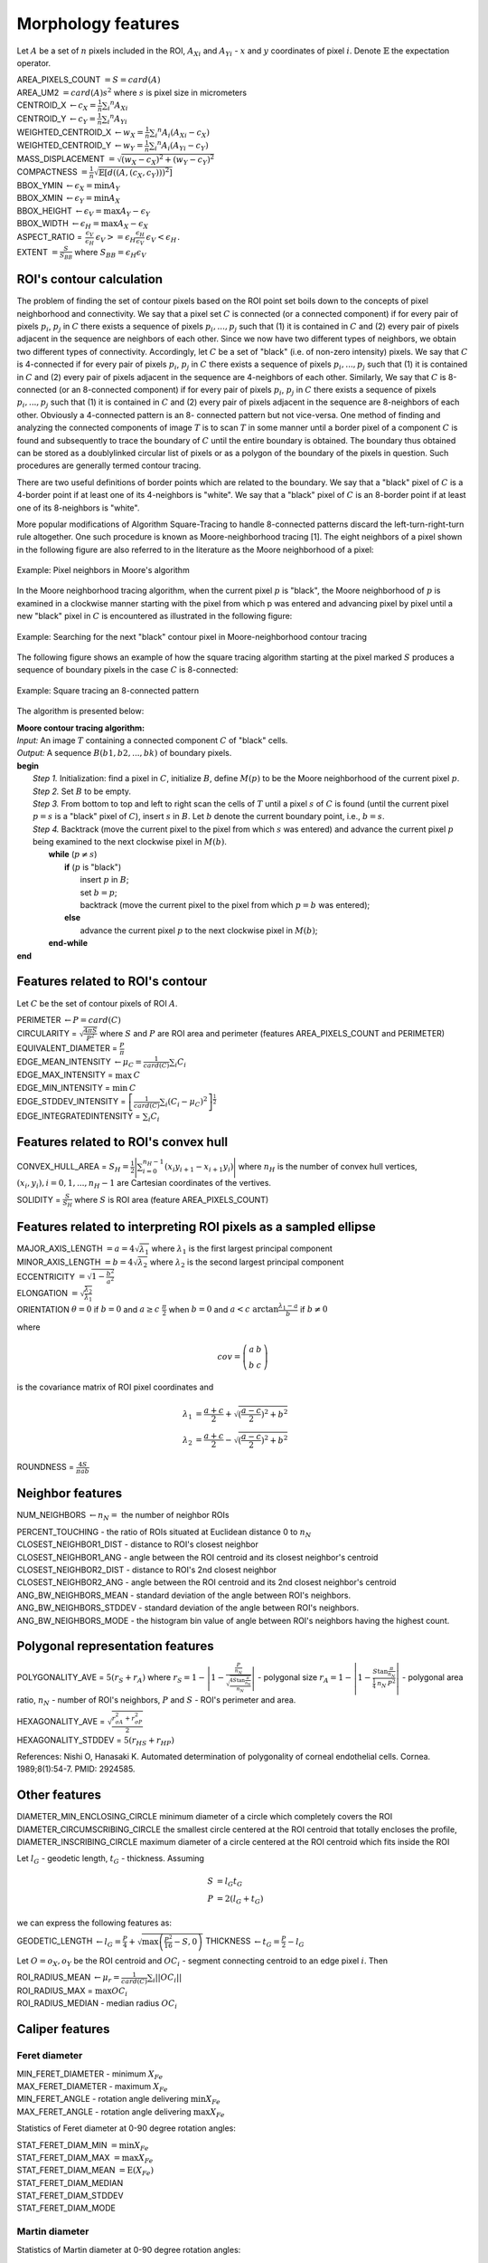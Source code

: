 .. role:: raw-html-m2r(raw)
   :format: html


Morphology features
===================

Let :math:`A` be a set of :math:`n` pixels included in the ROI, 
:math:`A_{Xi}` and :math:`A_{Yi}` - :math:`x` and 
:math:`y` coordinates of pixel :math:`i`. Denote :math:`\mathbb{E}` the expectation operator.

| AREA_PIXELS_COUNT :math:`= S = card(A)`
| AREA_UM2 :math:`= card(A) s^2` where :math:`s` is pixel size in micrometers 
| CENTROID_X :math:`\gets c_X = \frac{1}{n} \sum_i ^n  A_{Xi}`
| CENTROID_Y :math:`\gets c_Y =  \frac{1}{n} \sum_i ^n  A_{Yi}`
| WEIGHTED_CENTROID_X :math:`\gets w_X = \frac{1}{n} \sum _i ^n  A_i (A_{Xi}-c_X)`
| WEIGHTED_CENTROID_Y :math:`\gets w_Y = \frac{1}{n} \sum _i ^n  A_i (A_{Yi}-c_Y)`
| MASS_DISPLACEMENT :math:`= \sqrt {( w_X - c_X)^2 + ( w_Y - c_Y)^2}`
| COMPACTNESS :math:`= \frac {1}{n}  {\sqrt {\mathbb {E} \left[d((A,(c_X,c_Y)))^{2}\right]}}`
| BBOX_YMIN :math:`\gets \epsilon_X = \operatorname {min}A_Y`
| BBOX_XMIN :math:`\gets \epsilon_Y = \operatorname {min}A_X`
| BBOX_HEIGHT :math:`\gets \epsilon_V = \operatorname {max}A_Y - \epsilon_Y`
| BBOX_WIDTH :math:`\gets \epsilon_H = \operatorname {max}A_X - \epsilon_X`
| ASPECT_RATIO = :math:`\begin{array}{cc} \frac{\epsilon_V}{\epsilon_H} & \epsilon_V>=\epsilon_H \frac{\epsilon_H}{\epsilon_V} & \epsilon_V<\epsilon_H \end{array}.`
| EXTENT :math:`= \frac {S}{S_{BB}}` where :math:`S_BB=\epsilon_H\epsilon_V`

ROI's contour calculation
-------------------------
The problem of finding the set of contour pixels based on the ROI point set boils down to the concepts of pixel neighborhood and connectivity. 
We say that a pixel set :math:`C` is connected (or a connected component) if for every pair of
pixels :math:`p_i`, :math:`p_j` in :math:`C` there exists a sequence of pixels :math:`p_i,..., p_j` such that (1) it is contained in :math:`C` and (2)
every pair of pixels adjacent in the sequence are neighbors of each other. Since we now have two different types
of neighbors, we obtain two different types of connectivity. Accordingly, let :math:`C` be a set of "black" (i.e. of non-zero intensity) pixels. 
We say that :math:`C` is 4-connected if for every pair of pixels :math:`p_i`, :math:`p_j` in :math:`C` there exists a sequence of pixels :math:`p_i,..., p_j` 
such that (1) it is contained
in :math:`C` and (2) every pair of pixels adjacent in the sequence are 4-neighbors of each other. Similarly,
We say that :math:`C` is 8-connected (or an 8-connected component) if for every pair of pixels :math:`p_i`, :math:`p_j` in :math:`C`
there exists a sequence of pixels :math:`p_i,..., p_j` such that (1) it is contained in :math:`C` and (2) every pair of pixels
adjacent in the sequence are 8-neighbors of each other. Obviously a 4-connected pattern is an 8-
connected pattern but not vice-versa. One method of finding and analyzing the connected components of image :math:`T` is to scan :math:`T` in some
manner until a border pixel of a component :math:`C` is found and subsequently to trace the boundary of
:math:`C` until the entire boundary is obtained. The boundary thus obtained can be stored as a doublylinked
circular list of pixels or as a polygon of the boundary of the pixels in question. Such procedures
are generally termed contour tracing. 

There are two
useful definitions of border points which are related to the boundary. We say that a
"black" pixel of :math:`C` is a 4-border point if at least one of its 4-neighbors is "white". We say that a "black"
pixel of :math:`C` is an 8-border point if at least one of its 8-neighbors is "white".

More popular modifications of Algorithm Square-Tracing to handle 8-connected patterns
discard the left-turn-right-turn rule altogether. One such procedure is known as Moore-neighborhood
tracing [1]. The eight neighbors of a pixel shown in the following figure are also referred to in the literature as
the Moore neighborhood of a pixel:

.. figure:: contour_tracing_moore_algorithm_1.jpg
    :width: 100
    :align: center
    :alt: Pixel neighbors in Moore's algorithm

    Example: Pixel neighbors in Moore's algorithm

In the Moore neighborhood tracing algorithm, when the current pixel :math:`p` is "black", 
the Moore neighborhood of :math:`p` is examined in a clockwise manner starting with
the pixel from which p was entered and advancing pixel by pixel until a new "black" pixel in :math:`C` is
encountered as illustrated in the following figure:

.. figure:: contour_tracing_moore_algorithm_2.jpg
    :width: 100
    :align: center
    :alt: Searching for the next "black" contour pixel in Moore-neighborhood contour tracing

    Example: Searching for the next "black" contour pixel in Moore-neighborhood contour tracing

The following figure shows an example of how the square tracing algorithm starting at the pixel marked
:math:`S` produces a sequence of boundary pixels in the case :math:`C` is 8-connected:

.. figure:: contour_tracing_moore_algorithm_3.jpg
    :width: 300
    :align: center
    :alt: Square tracing an 8-connected pattern

    Example: Square tracing an 8-connected pattern

The algorithm is presented below:

| **Moore contour tracing algorithm:**
| *Input:* An image :math:`T` containing a connected component :math:`C` of "black" cells.
| *Output:* A sequence :math:`B(b1, b2,..., bk)` of boundary pixels.
| **begin**
|  *Step 1.* Initialization: find a pixel in :math:`C`, initialize :math:`B`, define :math:`M(p)` to be the Moore neighborhood of the current pixel :math:`p`.
|  *Step 2.* Set :math:`B` to be empty.
|  *Step 3.* From bottom to top and left to right scan the cells of :math:`T` until a pixel :math:`s` of :math:`C` is found 
      (until the current pixel :math:`p=s` is a "black" pixel of :math:`C`), insert :math:`s` in :math:`B`. 
      Let :math:`b` denote the current boundary point, i.e., :math:`b=s`.
|  *Step 4.* Backtrack (move the current pixel to the pixel from which :math:`s` was entered) and advance the current pixel :math:`p` being examined to 
      the next clockwise pixel in :math:`M(b)`.
|    **while** (:math:`p \neq s`)
|      **if** (:math:`p` is "black") 
|         insert :math:`p` in :math:`B`;
|         set :math:`b=p`;
|         backtrack (move the current pixel to the pixel from which :math:`p=b` was entered);
|      **else** 
|         advance the current pixel :math:`p` to the next clockwise pixel in :math:`M(b)`;
|    **end-while**
| **end**


Features related to ROI's contour
---------------------------------

Let :math:`C` be the set of contour pixels of ROI :math:`A`. 

| PERIMETER :math:`\gets P = card(C)`
| CIRCULARITY = :math:`\sqrt { \frac {4 \pi S}{P^2}}` where :math:`S` and :math:`P` are ROI area and perimeter (features AREA_PIXELS_COUNT and PERIMETER)
| EQUIVALENT_DIAMETER = :math:`\frac {P}{\pi}`
| EDGE_MEAN_INTENSITY :math:`\gets \mu_C =\frac{1}{card(C)}\sum_i C_i`
| EDGE_MAX_INTENSITY = :math:`\max \: \textrm C`
| EDGE_MIN_INTENSITY = :math:`\min \: \textrm C`
| EDGE_STDDEV_INTENSITY = :math:`\left[\frac{1}{card(C)}\sum_i (C_i-\mu_C)^2\right]^{\frac {1}{2}}`
| EDGE_INTEGRATEDINTENSITY = :math:`\sum _i {C_i}` 

Features related to ROI's convex hull
-------------------------------------

CONVEX_HULL_AREA = :math:`S_H= {\frac {1}{2}}{\Biggl \vert }\sum _{i=0}^{n_H-1}(x_{i}y_{i+1}-x_{i+1}y_{i}){\Biggr \vert }` where :math:`n_H` is the number of convex hull vertices, 
:math:`{(x_i,y_i)}, i=0, 1, ..., n_H-1` are Cartesian coordinates of the vertives.

SOLIDITY = :math:`\frac {S}{S_H}` where :math:`S` is ROI area (feature AREA_PIXELS_COUNT)

Features related to interpreting ROI pixels as a sampled ellipse
----------------------------------------------------------------

| MAJOR_AXIS_LENGTH :math:`= a = 4 \sqrt {\lambda_1}` where :math:`\lambda_1` is the first largest principal component 
| MINOR_AXIS_LENGTH :math:`= b = 4 \sqrt {\lambda_2}` where :math:`\lambda_2` is the second largest principal component 
| ECCENTRICITY :math:`=  \sqrt {1 - \frac {b^2} {a^2}}`
| ELONGATION :math:`=  \sqrt{\frac{\lambda_2}{\lambda_1}}`
.. I reformatted this part because it would not show up in rst. Let me know if it is not correct now.
| ORIENTATION :math:`\theta = 0` if :math:`b=0` and  :math:`a \ge c \ \frac{\pi}{2}` when :math:`b=0` and  :math:`a < c \ \arctan \frac{\lambda_1-a}{b}` if  :math:`b \ne 0`

where 

.. math:: 
  
  cov = \left(\begin{array}{cc} 
  a & b \\
  b & c
  \end{array}\right)

is the covariance matrix of ROI pixel coordinates and 

.. math::

  \lambda_1 &= \frac{a+c}{2}+\sqrt{(\frac{a-c}{2})^2 + b^2} \\
  \lambda_2 &= \frac{a+c}{2}-\sqrt{(\frac{a-c}{2})^2 + b^2}

ROUNDNESS = :math:`\frac {4 S}{\pi a b}`

Neighbor features
-----------------

NUM_NEIGHBORS :math:`\gets n_N=` the number of neighbor ROIs 

| PERCENT_TOUCHING - the ratio of ROIs situated at Euclidean distance 0 to :math:`n_N`
| CLOSEST_NEIGHBOR1_DIST - distance to ROI's closest neighbor
| CLOSEST_NEIGHBOR1_ANG - angle between the ROI centroid and its closest neighbor's centroid
| CLOSEST_NEIGHBOR2_DIST - distance to ROI's 2nd closest neighbor
| CLOSEST_NEIGHBOR2_ANG - angle between the ROI centroid and its 2nd closest neighbor's centroid
| ANG_BW_NEIGHBORS_MEAN - standard deviation of the angle between ROI's neighbors.
| ANG_BW_NEIGHBORS_STDDEV - standard deviation of the angle between ROI's neighbors.
| ANG_BW_NEIGHBORS_MODE - the histogram bin value of angle between ROI's neighbors having the highest count.

Polygonal representation features
---------------------------------

POLYGONALITY_AVE = :math:`5 (r_S + r_A)` where :math:`r_S = 1 - \left|1-\frac{\frac{P}{n_N}}{\sqrt{\frac{4S\tan \frac{\pi}{n_N}}{n_N}}} \right|` - polygonal size 
:math:`r_A = 1 - \left| 1 - \frac{S\tan \frac{\pi}{n_N}}{\frac{1}{4} \: n_N \: P^2}\right|` - polygonal area ratio, 
:math:`n_N` - number of ROI's neighbors, :math:`P` and :math:`S` - ROI's perimeter and area.

| HEXAGONALITY_AVE = :math:`\sqrt {\frac {r_{\sigma A}^2 + r_{\sigma P}^2}{2} }`
| HEXAGONALITY_STDDEV = :math:`5 (r_{HS} + r_{HP})`

References:
Nishi O, Hanasaki K. Automated determination of polygonality of corneal endothelial cells. Cornea. 1989;8(1):54-7. PMID: 2924585.

Other features
--------------

| DIAMETER_MIN_ENCLOSING_CIRCLE minimum diameter of a circle which completely covers the ROI
| DIAMETER_CIRCUMSCRIBING_CIRCLE the smallest circle centered at the ROI centroid that totally encloses the profile,
| DIAMETER_INSCRIBING_CIRCLE maximum diameter of a circle centered at the ROI centroid which fits inside the ROI

Let :math:`l_G` - geodetic length, :math:`t_G` - thickness. Assuming

.. math::

  S &= l_G t_G \\
  P &= 2(l_G+t_G)

we can express the following features as:

GEODETIC_LENGTH :math:`\gets l_G = \frac{P}{4} + \sqrt{\max \left(\frac{P^2}{16}-S, 0\right)}`
THICKNESS :math:`\gets t_G = \frac{P}{2} - l_G`

Let :math:`O=o_X,o_Y` be the ROI centroid and :math:`OC_i` - segment connecting centroid to an edge pixel :math:`i`. Then

| ROI_RADIUS_MEAN :math:`\gets \mu_r =\frac{1}{card(C)}\sum_i ||OC_i||`
| ROI_RADIUS_MAX = :math:`\max OC_i`
| ROI_RADIUS_MEDIAN - median radius :math:`OC_i`

Caliper features
----------------

Feret diameter
^^^^^^^^^^^^^^

.. image:: feret3.jpg
  :align: center
  :width: 400

| MIN_FERET_DIAMETER - minimum :math:`X_{Fe}`
| MAX_FERET_DIAMETER - maximum :math:`X_{Fe}`
| MIN_FERET_ANGLE - rotation angle delivering :math:`\min X_{Fe}`
| MAX_FERET_ANGLE - rotation angle delivering :math:`\max X_{Fe}`

Statistics of Feret diameter at 0-90 degree rotation angles:

| STAT_FERET_DIAM_MIN :math:`=\min X_{Fe}`
| STAT_FERET_DIAM_MAX :math:`=\max X_{Fe}`
| STAT_FERET_DIAM_MEAN :math:`=\operatorname {E} ( X_{Fe} )`
| STAT_FERET_DIAM_MEDIAN 
| STAT_FERET_DIAM_STDDEV
| STAT_FERET_DIAM_MODE

Martin diameter
^^^^^^^^^^^^^^^

.. image:: martin.jpg
  :align: center
  :width: 400

Statistics of Martin diameter at 0-90 degree rotation angles:

| STAT_MARTIN_DIAM_MIN
| STAT_MARTIN_DIAM_MAX
| STAT_MARTIN_DIAM_MEAN
| STAT_MARTIN_DIAM_MEDIAN
| STAT_MARTIN_DIAM_STDDEV
| STAT_MARTIN_DIAM_MODE

Nassenstein diameter
^^^^^^^^^^^^^^^^^^^^

.. image:: nassenstein.jpg
  :align: center
  :width: 400

Statistics of Nassenstein diameter at 0-90 degree rotation angles:

|STAT_NASSENSTEIN_DIAM_MIN
| STAT_NASSENSTEIN_DIAM_MAX
| STAT_NASSENSTEIN_DIAM_MEAN
| STAT_NASSENSTEIN_DIAM_MEDIAN
| STAT_NASSENSTEIN_DIAM_STDDEV
| STAT_NASSENSTEIN_DIAM_MODE

All-chords features
^^^^^^^^^^^^^^^^^^^

.. image:: chord.jpg
  :align: center
  :width: 400

| ALLCHORDS_MAX
| ALLCHORDS_MAX_ANG
| ALLCHORDS_MIN
| ALLCHORDS_MIN_ANG
| ALLCHORDS_MEDIAN
| ALLCHORDS_MEAN
| ALLCHORDS_MODE
| ALLCHORDS_STDDEV

Max-chord features
^^^^^^^^^^^^^^^^^^

| MAXCHORDS_MAX
| MAXCHORDS_MAX_ANG
| MAXCHORDS_MIN
| MAXCHORDS_MIN_ANG
| MAXCHORDS_MEDIAN
| MAXCHORDS_MEAN
| MAXCHORDS_MODE
| MAXCHORDS_STDDEV

References
----------

1. Rosenfeld, A., “Digital topology,” American Mathematical Monthly, vol. 86, 1979, pp. 621-630.
